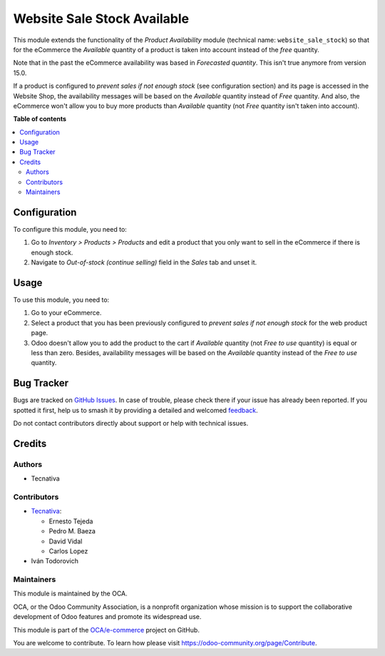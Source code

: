 ============================
Website Sale Stock Available
============================

.. 
   !!!!!!!!!!!!!!!!!!!!!!!!!!!!!!!!!!!!!!!!!!!!!!!!!!!!
   !! This file is generated by oca-gen-addon-readme !!
   !! changes will be overwritten.                   !!
   !!!!!!!!!!!!!!!!!!!!!!!!!!!!!!!!!!!!!!!!!!!!!!!!!!!!
   !! source digest: sha256:1466d69a1e2c40adc4684708bb2ff48b1be5525fd4e80230e935e8da4c717232
   !!!!!!!!!!!!!!!!!!!!!!!!!!!!!!!!!!!!!!!!!!!!!!!!!!!!

.. |badge1| image:: https://img.shields.io/badge/maturity-Beta-yellow.png
    :target: https://odoo-community.org/page/development-status
    :alt: Beta
.. |badge2| image:: https://img.shields.io/badge/licence-AGPL--3-blue.png
    :target: http://www.gnu.org/licenses/agpl-3.0-standalone.html
    :alt: License: AGPL-3
.. |badge3| image:: https://img.shields.io/badge/github-OCA%2Fe--commerce-lightgray.png?logo=github
    :target: https://github.com/OCA/e-commerce/tree/17.0/website_sale_stock_available
    :alt: OCA/e-commerce
.. |badge4| image:: https://img.shields.io/badge/weblate-Translate%20me-F47D42.png
    :target: https://translation.odoo-community.org/projects/e-commerce-17-0/e-commerce-17-0-website_sale_stock_available
    :alt: Translate me on Weblate
.. |badge5| image:: https://img.shields.io/badge/runboat-Try%20me-875A7B.png
    :target: https://runboat.odoo-community.org/builds?repo=OCA/e-commerce&target_branch=17.0
    :alt: Try me on Runboat

|badge1| |badge2| |badge3| |badge4| |badge5|

This module extends the functionality of the *Product Availability*
module (technical name: ``website_sale_stock``) so that for the
eCommerce the *Available* quantity of a product is taken into account
instead of the *free* quantity.

Note that in the past the eCommerce availability was based in
*Forecasted quantity*. This isn't true anymore from version 15.0.

If a product is configured to *prevent sales if not enough stock* (see
configuration section) and its page is accessed in the Website Shop, the
availability messages will be based on the *Available* quantity instead
of *Free* quantity. And also, the eCommerce won't allow you to buy more
products than *Available* quantity (not *Free* quantity isn't taken into
account).

**Table of contents**

.. contents::
   :local:

Configuration
=============

To configure this module, you need to:

1. Go to *Inventory > Products > Products* and edit a product that you
   only want to sell in the eCommerce if there is enough stock.
2. Navigate to *Out-of-stock (continue selling)* field in the *Sales*
   tab and unset it.

Usage
=====

To use this module, you need to:

1. Go to your eCommerce.
2. Select a product that you has been previously configured to *prevent
   sales if not enough stock* for the web product page.
3. Odoo doesn't allow you to add the product to the cart if *Available*
   quantity (not *Free to use* quantity) is equal or less than zero.
   Besides, availability messages will be based on the *Available*
   quantity instead of the *Free to use* quantity.

|Availability message|

.. |Availability message| image:: https://raw.githubusercontent.com/OCA/e-commerce/17.0/website_sale_stock_available/static/description/availability_message.png

Bug Tracker
===========

Bugs are tracked on `GitHub Issues <https://github.com/OCA/e-commerce/issues>`_.
In case of trouble, please check there if your issue has already been reported.
If you spotted it first, help us to smash it by providing a detailed and welcomed
`feedback <https://github.com/OCA/e-commerce/issues/new?body=module:%20website_sale_stock_available%0Aversion:%2017.0%0A%0A**Steps%20to%20reproduce**%0A-%20...%0A%0A**Current%20behavior**%0A%0A**Expected%20behavior**>`_.

Do not contact contributors directly about support or help with technical issues.

Credits
=======

Authors
-------

* Tecnativa

Contributors
------------

- `Tecnativa <https://www.tecnativa.com>`__:

  - Ernesto Tejeda
  - Pedro M. Baeza
  - David Vidal
  - Carlos Lopez

- Iván Todorovich

Maintainers
-----------

This module is maintained by the OCA.

.. image:: https://odoo-community.org/logo.png
   :alt: Odoo Community Association
   :target: https://odoo-community.org

OCA, or the Odoo Community Association, is a nonprofit organization whose
mission is to support the collaborative development of Odoo features and
promote its widespread use.

This module is part of the `OCA/e-commerce <https://github.com/OCA/e-commerce/tree/17.0/website_sale_stock_available>`_ project on GitHub.

You are welcome to contribute. To learn how please visit https://odoo-community.org/page/Contribute.
